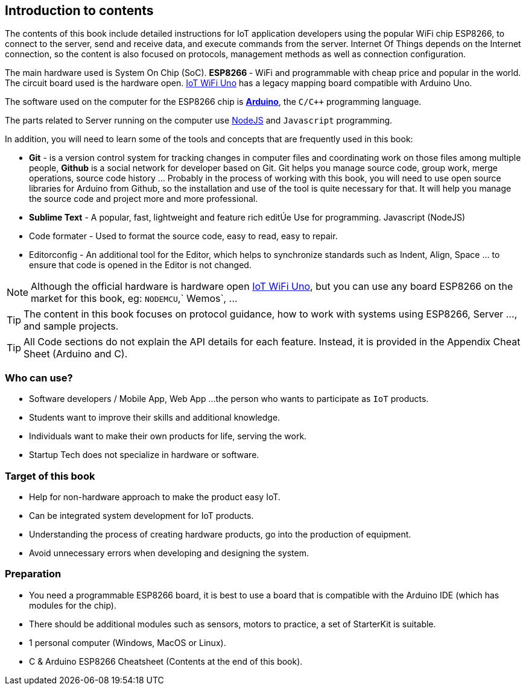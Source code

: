 [abstract]
== Introduction to contents

The contents of this book include detailed instructions for IoT application developers using the popular WiFi chip ESP8266, to connect to the server, send and receive data, and execute commands from the server. Internet Of Things depends on the Internet connection, so the content is also focused on protocols, management methods as well as connection configuration.

The main hardware used is System On Chip (SoC). ** ESP8266 ** - WiFi and programmable with cheap price and popular in the world. The circuit board used is the hardware open. https://github.com/iotmakervn/iot-wifi-uno-hw[IoT WiFi Uno]  has a legacy mapping board compatible with Arduino Uno.

The software used on the computer for the ESP8266 chip is https://arduino.cc[*Arduino*], the `C/C++` programming language.

The parts related to Server running on the computer use https://nodejs.org[NodeJS] and `Javascript` programming.

In addition, you will need to learn some of the tools and concepts that are frequently used in this book:

* **Git** - is a version control system for tracking changes in computer files and coordinating work on those files among multiple people, **Github** is a social network for developer based on Git. Git helps you manage source code, group work, merge operations, source code history ... Probably in the process of working with this book, you will need to use open source libraries for Arduino from Github, so the installation and use of the tool is quite necessary for that. It will help you manage the source code and project more and more professional.

* **Sublime Text** - A popular, fast, lightweight and feature rich editÚe Use for programming. Javascript (NodeJS)
* Code formater - Used to format the source code, easy to read, easy to repair.
* Editorconfig - An additional tool for the Editor, which helps to synchronize standards such as Indent, Align, Space ... to ensure that code is opened in the Editor is not changed.


NOTE: Although the official hardware is hardware open https://github.com/iotmakervn/iot-wifi-uno-hw[IoT WiFi Uno], but you can use any board ESP8266 on the market for this book, eg: `NODEMCU`,` Wemos`, ...

TIP: The content in this book focuses on protocol guidance, how to work with systems using ESP8266, Server ..., and sample projects.

TIP: All Code sections do not explain the API details for each feature. Instead, it is provided in the Appendix Cheat Sheet (Arduino and C).

=== Who can use?

- Software developers / Mobile App, Web App ...the person who wants to participate as `IoT` products.
- Students want to improve their skills and additional knowledge.
- Individuals want to make their own products for life, serving the work.
- Startup Tech does not specialize in hardware or software.

=== Target of this book

- Help for non-hardware approach to make the product easy IoT.
- Can be integrated system development for IoT products.
- Understanding the process of creating hardware products, go into the production of equipment.
- Avoid unnecessary errors when developing and designing the system.

=== Preparation

- You need a programmable ESP8266 board, it is best to use a board that is compatible with the Arduino IDE (which has modules for the chip).
- There should be additional modules such as sensors, motors to practice, a set of StarterKit is suitable.
- 1 personal computer (Windows, MacOS or Linux).
- C & Arduino ESP8266 Cheatsheet (Contents at the end of this book).

